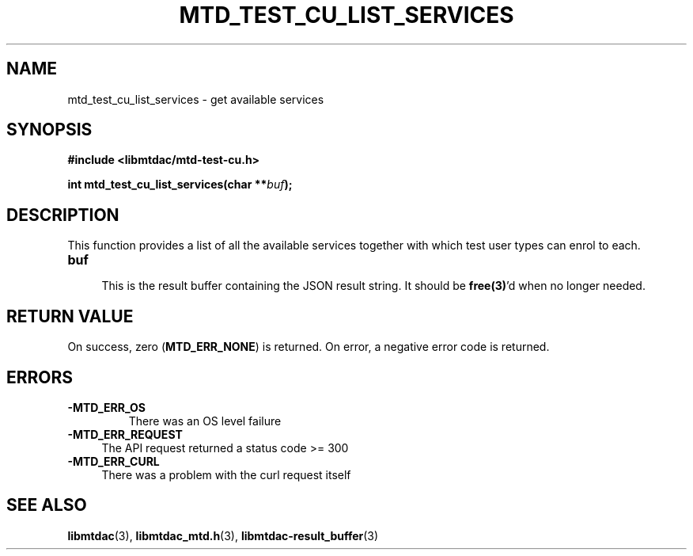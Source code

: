 .TH MTD_TEST_CU_LIST_SERVICES 3 "June 7, 2020" "" "libmtdac"

.SH NAME

mtd_test_cu_list_services \- get available services

.SH SYNOPSIS

.B #include <libmtdac/mtd-test-cu.h>
.PP
.BI "int mtd_test_cu_list_services(char **" buf );

.SH DESCRIPTION

This function provides a list of all the available services together with which
test user types can enrol to each.

.TP 4
.B buf
.RS 4
This is the result buffer containing the JSON result string. It should be
\fBfree(3)\fP'd when no longer needed.
.RE

.SH RETURN VALUE

On success, zero (\fBMTD_ERR_NONE\fP) is returned. On error, a negative error
code is returned.

.SH ERRORS

.TP
.B -MTD_ERR_OS
There was an OS level failure

.TP 4
.B -MTD_ERR_REQUEST
The API request returned a status code >= 300

.TP
.B -MTD_ERR_CURL
There was a problem with the curl request itself

.SH SEE ALSO

.BR libmtdac (3),
.BR libmtdac_mtd.h (3),
.BR libmtdac-result_buffer (3)
